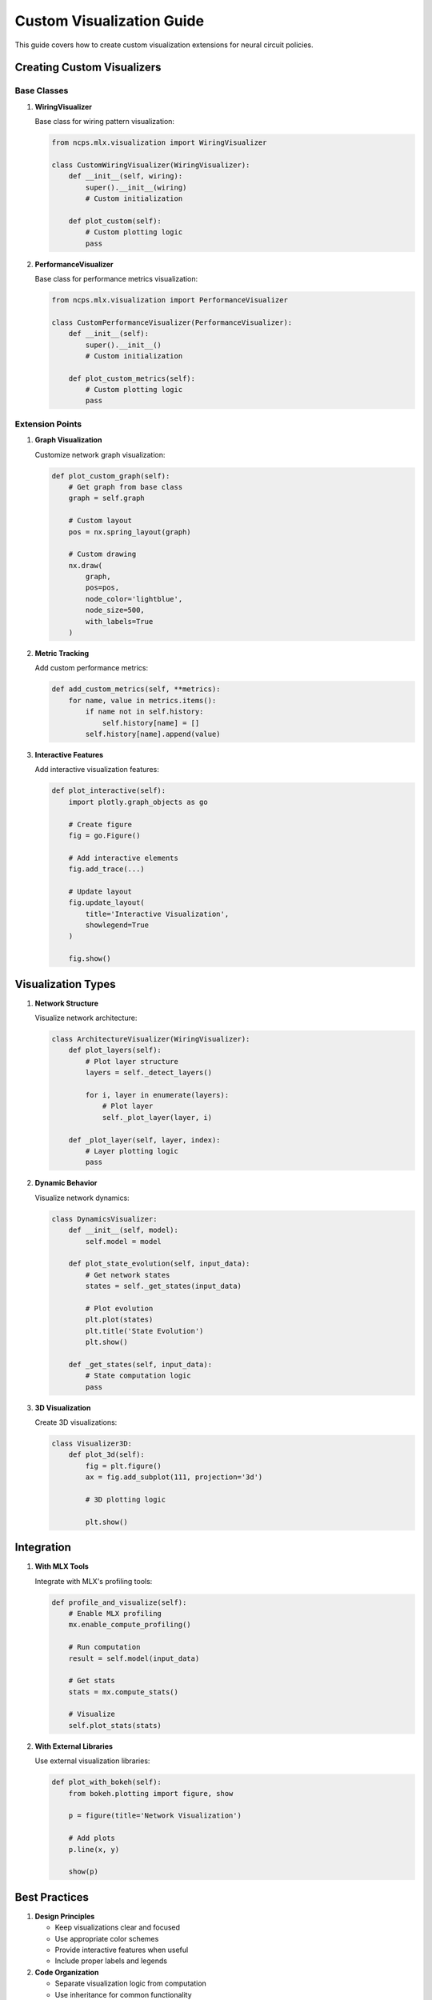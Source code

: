 Custom Visualization Guide
======================

This guide covers how to create custom visualization extensions for neural circuit policies.

Creating Custom Visualizers
-----------------------

Base Classes
~~~~~~~~~~

1. **WiringVisualizer**
   
   Base class for wiring pattern visualization:

   .. code-block:: python

       from ncps.mlx.visualization import WiringVisualizer
       
       class CustomWiringVisualizer(WiringVisualizer):
           def __init__(self, wiring):
               super().__init__(wiring)
               # Custom initialization
           
           def plot_custom(self):
               # Custom plotting logic
               pass

2. **PerformanceVisualizer**
   
   Base class for performance metrics visualization:

   .. code-block:: python

       from ncps.mlx.visualization import PerformanceVisualizer
       
       class CustomPerformanceVisualizer(PerformanceVisualizer):
           def __init__(self):
               super().__init__()
               # Custom initialization
           
           def plot_custom_metrics(self):
               # Custom plotting logic
               pass

Extension Points
~~~~~~~~~~~~

1. **Graph Visualization**
   
   Customize network graph visualization:

   .. code-block:: python

       def plot_custom_graph(self):
           # Get graph from base class
           graph = self.graph
           
           # Custom layout
           pos = nx.spring_layout(graph)
           
           # Custom drawing
           nx.draw(
               graph,
               pos=pos,
               node_color='lightblue',
               node_size=500,
               with_labels=True
           )

2. **Metric Tracking**
   
   Add custom performance metrics:

   .. code-block:: python

       def add_custom_metrics(self, **metrics):
           for name, value in metrics.items():
               if name not in self.history:
                   self.history[name] = []
               self.history[name].append(value)

3. **Interactive Features**
   
   Add interactive visualization features:

   .. code-block:: python

       def plot_interactive(self):
           import plotly.graph_objects as go
           
           # Create figure
           fig = go.Figure()
           
           # Add interactive elements
           fig.add_trace(...)
           
           # Update layout
           fig.update_layout(
               title='Interactive Visualization',
               showlegend=True
           )
           
           fig.show()

Visualization Types
---------------

1. **Network Structure**
   
   Visualize network architecture:

   .. code-block:: python

       class ArchitectureVisualizer(WiringVisualizer):
           def plot_layers(self):
               # Plot layer structure
               layers = self._detect_layers()
               
               for i, layer in enumerate(layers):
                   # Plot layer
                   self._plot_layer(layer, i)
           
           def _plot_layer(self, layer, index):
               # Layer plotting logic
               pass

2. **Dynamic Behavior**
   
   Visualize network dynamics:

   .. code-block:: python

       class DynamicsVisualizer:
           def __init__(self, model):
               self.model = model
           
           def plot_state_evolution(self, input_data):
               # Get network states
               states = self._get_states(input_data)
               
               # Plot evolution
               plt.plot(states)
               plt.title('State Evolution')
               plt.show()
           
           def _get_states(self, input_data):
               # State computation logic
               pass

3. **3D Visualization**
   
   Create 3D visualizations:

   .. code-block:: python

       class Visualizer3D:
           def plot_3d(self):
               fig = plt.figure()
               ax = fig.add_subplot(111, projection='3d')
               
               # 3D plotting logic
               
               plt.show()

Integration
---------

1. **With MLX Tools**
   
   Integrate with MLX's profiling tools:

   .. code-block:: python

       def profile_and_visualize(self):
           # Enable MLX profiling
           mx.enable_compute_profiling()
           
           # Run computation
           result = self.model(input_data)
           
           # Get stats
           stats = mx.compute_stats()
           
           # Visualize
           self.plot_stats(stats)

2. **With External Libraries**
   
   Use external visualization libraries:

   .. code-block:: python

       def plot_with_bokeh(self):
           from bokeh.plotting import figure, show
           
           p = figure(title='Network Visualization')
           
           # Add plots
           p.line(x, y)
           
           show(p)

Best Practices
-----------

1. **Design Principles**

   - Keep visualizations clear and focused
   - Use appropriate color schemes
   - Provide interactive features when useful
   - Include proper labels and legends

2. **Code Organization**

   - Separate visualization logic from computation
   - Use inheritance for common functionality
   - Follow consistent naming conventions
   - Document visualization parameters

3. **Performance**

   - Cache computed values
   - Use efficient plotting methods
   - Handle large datasets appropriately
   - Consider memory usage

4. **Error Handling**

   - Validate input data
   - Handle edge cases
   - Provide meaningful error messages
   - Clean up resources properly

Example Implementations
-------------------

1. **Hierarchical Visualizer**

   .. code-block:: python

       class HierarchicalVisualizer(WiringVisualizer):
           def __init__(self, wiring):
               super().__init__(wiring)
               self.layers = self._detect_layers()
           
           def plot_hierarchy(self):
               # Plot hierarchical structure
               for layer in self.layers:
                   self._plot_layer(layer)
           
           def _detect_layers(self):
               # Layer detection logic
               pass
           
           def _plot_layer(self, layer):
               # Layer plotting logic
               pass

2. **Interactive Performance Monitor**

   .. code-block:: python

       class InteractiveMonitor(PerformanceVisualizer):
           def __init__(self):
               super().__init__()
               self.fig = None
           
           def start_monitoring(self):
               plt.ion()
               self.fig = plt.figure()
               self.ax = self.fig.add_subplot(111)
           
           def update(self, metrics):
               self.add_metrics(**metrics)
               self._update_plot()
           
           def _update_plot(self):
               # Update plot logic
               pass

3. **Custom 3D Network Visualizer**

   .. code-block:: python

       class Network3DVisualizer:
           def __init__(self, model):
               self.model = model
           
           def plot_3d_structure(self):
               fig = plt.figure()
               ax = fig.add_subplot(111, projection='3d')
               
               # Plot nodes
               self._plot_nodes(ax)
               
               # Plot connections
               self._plot_connections(ax)
               
               plt.show()
           
           def _plot_nodes(self, ax):
               # Node plotting logic
               pass
           
           def _plot_connections(self, ax):
               # Connection plotting logic
               pass

Troubleshooting
------------

Common Issues
~~~~~~~~~~

1. **Memory Issues**
   - Use appropriate data structures
   - Clear unused plots
   - Implement data streaming
   - Monitor memory usage

2. **Performance Issues**
   - Optimize plotting code
   - Use efficient algorithms
   - Cache results
   - Profile visualization code

3. **Display Issues**
   - Check backend compatibility
   - Verify plot dimensions
   - Handle resolution properly
   - Test on different platforms

Getting Help
----------

If you need assistance:

1. Check example notebooks
2. Review visualization guides
3. Join community discussions
4. File issues on GitHub

